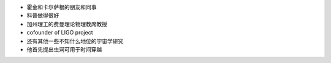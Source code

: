 - 霍金和卡尔萨根的朋友和同事
 
- 科普做得很好
 
- 加州理工的费曼理论物理教席教授
 
- cofounder of LIGO project
 
- 还有其他一些不知什么地位的宇宙学研究
 
- 他首先提出虫洞可用于时间穿越
